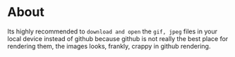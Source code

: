 * About 
Its highly recommended to ~download and open~ the ~gif, jpeg~ files in your local device instead of github because github is not really the best place for rendering them, the images looks, frankly, crappy in github rendering.
